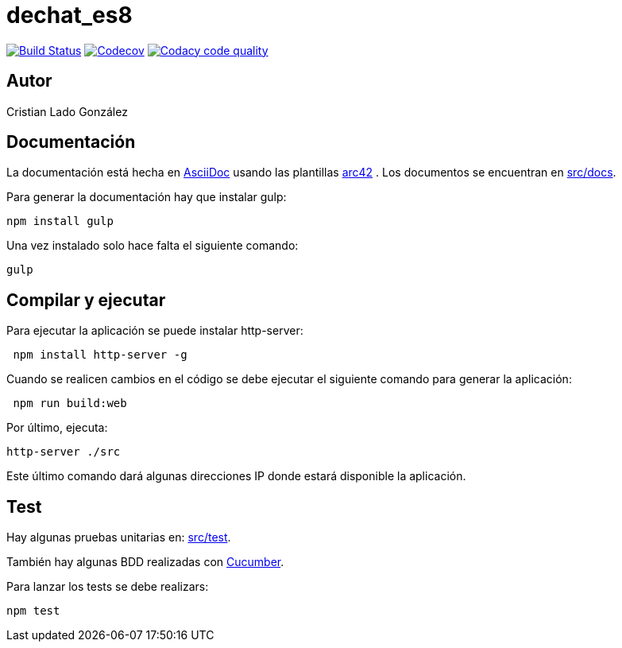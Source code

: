 = dechat_es8

image:https://travis-ci.org/Arquisoft/dechat_es8.svg?branch=master["Build Status", link="https://travis-ci.org/Arquisoft/dechat_es8"]
image:https://codecov.io/gh/Arquisoft/dechat_es8/branch/master/graph/badge.svg["Codecov",link="https://codecov.io/gh/Arquisoft/dechat_es8"]
image:https://api.codacy.com/project/badge/Grade/fc7dc1da60ee4e9fb67ccff782625794["Codacy code quality", link="https://www.codacy.com/app/jelabra/dechat_es8?utm_source=github.com&utm_medium=referral&utm_content=Arquisoft/dechat_es8&utm_campaign=Badge_Grade"]

== Autor

Cristian Lado González

== Documentación

La documentación está hecha en http://asciidoc.org/[AsciiDoc]
usando las plantillas https://arc42.org/[arc42] .
Los documentos se encuentran en
 https://github.com/Arquisoft/dechat_es8/tree/master/src/docs[src/docs].

Para generar la documentación hay que instalar gulp:

----
npm install gulp
----

Una vez instalado solo hace falta el siguiente comando:

----
gulp
----

== Compilar y ejecutar

Para ejecutar la aplicación se puede instalar http-server:

----
 npm install http-server -g
----

Cuando se realicen cambios en el código se debe ejecutar el siguiente comando para generar la aplicación:

----
 npm run build:web
----

Por último, ejecuta:

----
http-server ./src
----

Este último comando dará algunas direcciones IP donde estará disponible la aplicación.

== Test

Hay algunas pruebas unitarias en:
 https://github.com/Arquisoft/dechat_es8/tree/master/src/test[src/test].

También hay algunas BDD realizadas con
 https://cucumber.io/[Cucumber].

Para lanzar los tests se debe realizars:

----
npm test
----
